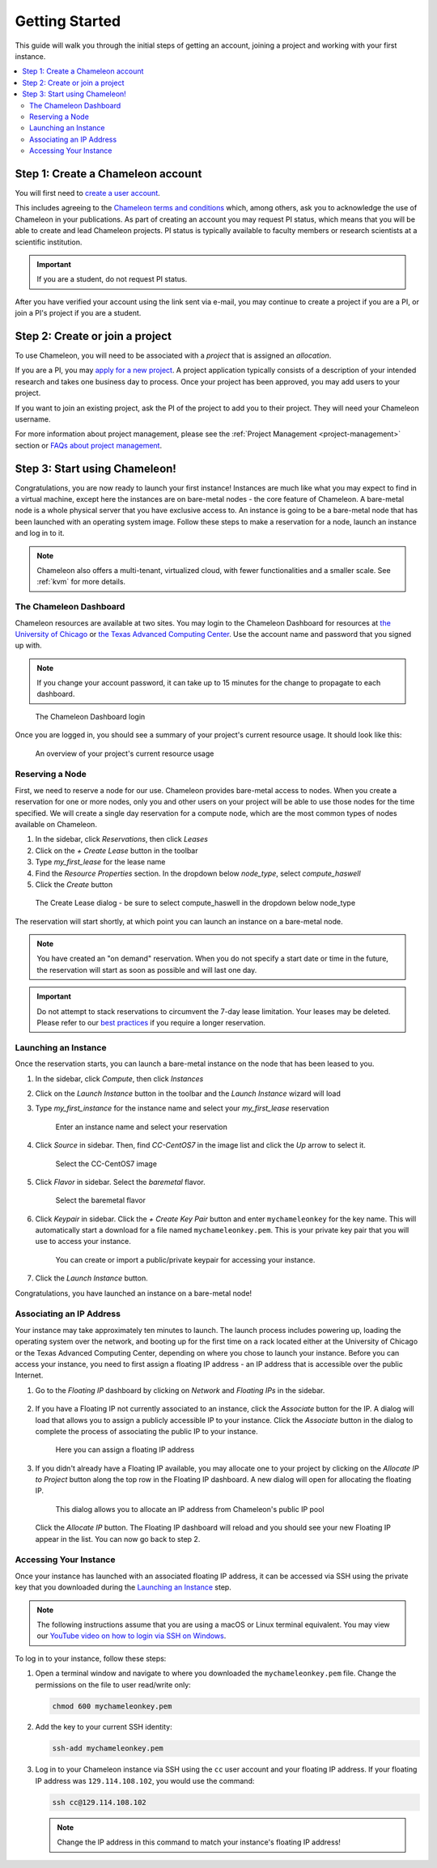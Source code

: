 
.. _getting-started:

==================
Getting Started
==================

This guide will walk you through the initial steps of getting an account, joining a project and working with your first instance.

.. contents:: :local:

--------------------------------------------
Step 1: Create a Chameleon account
--------------------------------------------

You will first need to `create a user account <https://www.chameleoncloud.org/register>`_.

This includes agreeing to the `Chameleon terms and conditions <https://www.chameleoncloud.org/terms/view/site-terms/1.00/>`_ which, among others, ask you to acknowledge the use of Chameleon in your publications. As part of creating an account you may request PI status, which means that you will be able to create and lead Chameleon projects. PI status is typically available to faculty members or research scientists at a scientific institution.

.. role:: redbold

.. important::  If you are a student, :redbold:`do not` request PI status.

After you have verified your account using the link sent via e-mail, you may continue to create a project if you are a PI, or join a PI's project if you are a student.

--------------------------------------------
Step 2: Create or join a project
--------------------------------------------

To use Chameleon, you will need to be associated with a *project* that is assigned an *allocation*.

If you are a PI, you may `apply for a new project <https://www.chameleoncloud.org/user/projects/new/>`_. A project application typically consists of a description of your intended research and takes one business day to process. Once your project has been approved, you may add users to your project.

If you want to join an existing project, ask the PI of the project to add you to their project. They will need your Chameleon username.

For more information about project management, please see the :ref:`Project Management <project-management>` section or `FAQs about project management <https://www.chameleoncloud.org/about/frequently-asked-questions/#toc-project-and-allocation-management>`_.

--------------------------------------------
Step 3: Start using Chameleon!
--------------------------------------------

Congratulations, you are now ready to launch your first instance! Instances are much like what you may expect to find in a virtual machine, except here the instances are on bare-metal nodes - the core feature of Chameleon. A bare-metal node is a whole physical server that you have exclusive access to. An instance is going to be a bare-metal node that has been launched with an operating system image. Follow these steps to make a reservation for a node, launch an instance and log in to it.

.. note:: Chameleon also offers a multi-tenant, virtualized cloud, with fewer functionalities and a smaller scale. See :ref:`kvm` for more details.

The Chameleon Dashboard
=======================

Chameleon resources are available at two sites. You may login to the Chameleon Dashboard for resources at `the University of Chicago <https://chi.uc.chameleoncloud.org>`_ or `the Texas Advanced Computing Center <https://chi.tacc.chameleoncloud.org>`_. Use the account name and password that you signed up with.

.. note:: If you change your account password, it can take up to 15 minutes for the change to propagate to each dashboard.

.. figure:: chi_sso_login.png
  :alt: The Chameleon Dashboard login

  The Chameleon Dashboard login

Once you are logged in, you should see a summary of your project's current resource usage. It should look like this:

.. figure:: dashboard.png
  :alt: The Chameleon Dashboard's resource usage summary

  An overview of your project's current resource usage

Reserving a Node
================

First, we need to reserve a node for our use. Chameleon provides bare-metal access to nodes. When you create a reservation for one or more nodes, only you and other users on your project will be able to use those nodes for the time specified. We will create a single day reservation for a compute node, which are the most common types of nodes available on Chameleon.

#. In the sidebar, click *Reservations*, then click *Leases*
#. Click on the *+ Create Lease* button in the toolbar
#. Type *my_first_lease* for the lease name
#. Find the *Resource Properties* section. In the dropdown below *node_type*, select *compute_haswell*
#. Click the *Create* button

.. figure:: create_lease.png
  :alt: The Create Lease dialog

  The Create Lease dialog - be sure to select compute_haswell in the dropdown below node_type

The reservation will start shortly, at which point you can launch an instance on a bare-metal node.

.. note:: You have created an "on demand" reservation. When you do not specify a start date or time in the future, the reservation will start as soon as possible and will last one day.

.. important:: Do not attempt to stack reservations to circumvent the 7-day lease limitation. Your leases may be deleted. Please refer to our `best practices <https://chameleoncloud.readthedocs.io/en/latest/getting-started/faq.html?highlight=best%20practices#what-are-the-best-practices-for-chameleon-usage>`_ if you require a longer reservation.

Launching an Instance
=====================

Once the reservation starts, you can launch a bare-metal instance on the node that has been leased to you.

#. In the sidebar, click *Compute*, then click *Instances*
#. Click on the *Launch Instance* button in the toolbar and the *Launch Instance* wizard will load
#. Type *my_first_instance* for the instance name and select your *my_first_lease* reservation

   .. figure:: launch_details.png
      :alt: Launch details

      Enter an instance name and select your reservation

#. Click *Source* in sidebar. Then, find *CC-CentOS7* in the image list and click the *Up* arrow to select it.

   .. figure:: launch_source.png
      :alt: Selecting an image

      Select the CC-CentOS7 image

#. Click *Flavor* in sidebar. Select the *baremetal* flavor.

   .. figure:: launch_flavor.png
      :alt: Select the baremetal flavor

      Select the baremetal flavor

#. Click *Keypair* in sidebar. Click the *+ Create Key Pair* button and enter ``mychameleonkey`` for the key name. This will automatically start a download for a file named ``mychameleonkey.pem``. This is your private key pair that you will use to access your instance.


   .. figure:: launch_keypair.png
      :alt: Create a keypair to secure your instance

      You can create or import a public/private keypair for accessing your instance.

#. Click the *Launch Instance* button.

Congratulations, you have launched an instance on a bare-metal node!

Associating an IP Address
=========================

Your instance may take approximately ten minutes to launch. The launch process includes powering up, loading the operating system over the network, and booting up for the first time on a rack located either at the University of Chicago or the Texas Advanced Computing Center, depending on where you chose to launch your instance. Before you can access your instance, you need to first assign a floating IP address - an IP address that is accessible over the public Internet.

#. Go to the *Floating IP* dashboard by clicking on *Network* and *Floating IPs* in the sidebar.

    .. figure:: floating_ip_overview.png
       :alt: The Floating IP dashboard

#. If you have a Floating IP not currently associated to an instance, click the *Associate* button for the IP. A dialog will load that allows you to assign a publicly accessible IP to your instance. Click the *Associate* button in the dialog to complete the process of associating the public IP to your instance.

   .. figure:: associate_ip.png
      :alt: The Manage Floating IP Associations dialog

      Here you can assign a floating IP address

#. If you didn't already have a Floating IP available, you may allocate one to your project by clicking on the *Allocate IP to Project* button along the top row in the Floating IP dashboard. A new dialog will open for allocating the floating IP.

   .. figure:: associate_pool.png
      :alt: The Allocate Floating IP dialog

      This dialog allows you to allocate an IP address from Chameleon's public IP pool

  Click the *Allocate IP* button. The Floating IP dashboard will reload and you should see your new Floating IP appear in the list. You can now go back to step 2.

Accessing Your Instance
=======================

Once your instance has launched with an associated floating IP address, it can be accessed via SSH using the private key that you downloaded during the `Launching an Instance`_ step.

.. note:: The following instructions assume that you are using a macOS or Linux terminal equivalent. You may view our `YouTube video on how to login via SSH on Windows <https://youtu.be/MDK5D2ptJiQ>`_.

To log in to your instance, follow these steps:

#. Open a terminal window and navigate to where you downloaded the ``mychameleonkey.pem`` file. Change the permissions on the file to user read/write only:

   .. code-block:: bash

      chmod 600 mychameleonkey.pem

#. Add the key to your current SSH identity:

   .. code-block:: bash

      ssh-add mychameleonkey.pem

#. Log in to your Chameleon instance via SSH using the ``cc`` user account and your floating IP address. If your floating IP address was ``129.114.108.102``, you would use the command:

   .. code-block:: bash

      ssh cc@129.114.108.102


   .. note:: Change the IP address in this command to match your instance's floating IP address!
